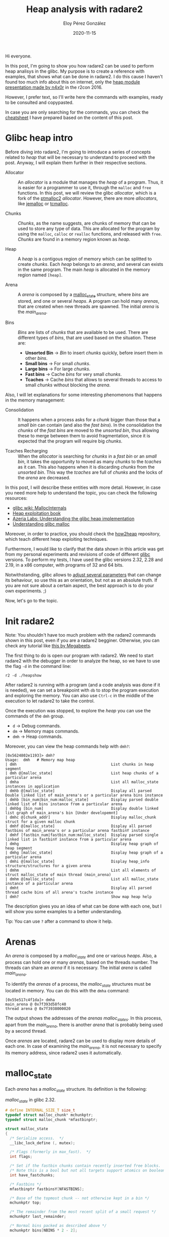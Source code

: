 #+title: Heap analysis with radare2
#+author: Eloy Pérez González
#+date: 2020-11-15
#+tags[]: pwn heap radare2


Hi everyone.

In this post, I'm going to show you how radare2 can be used to perform heap
analisys in the glibc. My purpose is to create a reference with examples, that
shows what can be done in radare2. I do this cause I haven't found too much info
about this on internet, only the [[https://www.youtube.com/watch?v=Svm5V4leEho][heap module presentation made by n4x0r]] in the
r2con 2016.

However, I prefer text, so I'll write here the commands with examples, ready to
be consulted and copypasted.

In case you are only searching for the commands, you can check the [[https://gist.github.com/Zer1t0/9a1d6108148e862dd61065ec8ae0c03c][cheatsheet]] I
have prepared based on the content of this post.

* Glibc heap intro

Before diving into radare2, I'm going to introduce a series of concepts related
to /heap/ that will be necessary to understand to proceed with the post. Anyway,
I will explain them further in their respective sections.

- Allocator :: An /allocator/ is a module that manages the /heap/ of a
               program. Thus, it is easier for a programmer to use it, through
               the ~malloc~ and ~free~ functions. In this post, we will review the glibc
               /allocator/, which is a fork of the [[http://www.malloc.de/en/][ptmalloc2]]
               /allocator/. However, there are more /allocators/, like [[http://jemalloc.net/][jemalloc]]
               or [[https://github.com/google/tcmalloc][tcmalloc]].

- Chunks :: /Chunks/, as the name suggests, are chunks of memory that can be
            used to store any type of data. This are allocated for the program
            by using the ~malloc~, ~calloc~ or ~realloc~ functions, and released
            with ~free~. /Chunks/ are found in a memory region known as /heap/.

- Heap :: A /heap/ is a contigous region of memory which can be splitted to
          create /chunks/. Each /heap/ belongs to an /arena/, and several can
          exists in the same program. The main /heap/ is allocated in the memory
          region named ~[heap]~.

- Arena :: A /arena/ is composed by a [[https://sourceware.org/git/?p=glibc.git;a=blob;f=malloc/malloc.c;h=5b87bdb081f819c9d2b765b2f8e888e4d749c911;hb=HEAD#l1670][malloc_state]] structure, where /bins/ are
           stored, and one or several /heaps/. A program can hold many /arenas/,
           that are created when new threads are spawned. The initial /arena/ is
           the /main_arena/.

- Bins :: /Bins/ are lists of /chunks/ that are available to be used. There are
          different types of /bins/, that are used based on the situation. These
          are:
  + **Unsorted Bin** -> /Bin/ to insert /chunks/ quickly, before insert them in
    other /bins/.
  + **Small bins** -> For small /chunks/.
  + **Large bins** -> For large /chunks/.
  + **Fast bins** -> Cache /bins/ for very small /chunks/.
  + **Tcaches** -> Cache /bins/ that allows to several threads to access to small
    /chunks/ without blocking the /arena/.


Also, I will let explanations for some interesting phenomenons that happens in
the memory management:

- Consolidation :: It happens when a process asks for a /chunk/ bigger than
                   those that a /small bin/ can contain (and also the /fast
                   bins/). In the consolidation the /chunks/ of the /fast bins/
                   are moved to the /unsorted bin/, thus allowing these to merge
                   between them to avoid fragmentation, since it is expected that
                   the program will require big /chunks/.

- Tcaches Recharging :: When the /allocator/ is searching for /chunks/ in a /fast
     bin/ or an /small bin/, it takes the opportunity to moved as many /chunks/
     to the /tcaches/ as it can. This also happens when it is discarding
     /chunks/ from the /unsorted bin/. This way the /tcaches/ are full of
     /chunks/ and the locks of the /arena/ are decreased.


In this post, I will describe these entities with more detail. However, in case
you need more help to understand the topic, you can check the following
resources:

- [[https://sourceware.org/glibc/wiki/MallocInternals][glibc wiki: MallocInternals]]
- [[https://heap-exploitation.dhavalkapil.com/][Heap exploitation book]]
- [[https://azeria-labs.com/heap-exploitation-part-1-understanding-the-glibc-heap-implementation/][Azeria Labs: Understanding the glibc heap implementation]]
- [[https://sploitfun.wordpress.com/2015/02/10/understanding-glibc-malloc/][Understanding glibc malloc]]

Moreover, in order to practice, you should check the [[https://github.com/shellphish/how2heap][how2heap]] repository, which
teach different heap exploiting techniques. 


Furthermore, I would like to clarify that the data shown in this article was get
from my personal experiments and revisions of code of different [[https://www.gnu.org/software/libc/][glibc]]
versions. To perform my tests, I have used the glibc versions 2.32, 2.28 and
2.19, in a x86 computer, with programs of 32 and 64 bits.

Notwithstanding, glibc allows to [[https://www.gnu.org/software/libc/manual/html_node/Tunables.html][adjust several parameters]] that can change its
behaviour, so use this as an orientation, but not as an absolute truth. If you
are not sure about a certain aspect, the best approach is to do your own
experiments. ;) 

Now, let's go to the topic.

* Init radare2

Note: You shouldn't have too much problem with the radare2 commands shown in
this post, even if you are a radare2 begginer. Otherwise, you can check any
tutorial like [[https://www.megabeets.net/a-journey-into-radare-2-part-1/][this by Megabeets]].


The first thing to do is open our program with radare2. We need to start radare2
with the debugger in order to analyze the heap, so we have to use the flag ~-d~
in the command line:
#+begin_example
r2 -d ./heapshow
#+end_example

After radare2 is running with a program (and a code analysis was done if it is
needed), we can set a breakpoint with ~db~ to stop the program execution and
exploring the memory. You can also use ~Ctrl-c~ in the middle of the execution
to let radare2 to take the control.


Once the execution was stopped, to explore the /heap/ you can use the commands
of the ~dmh~ group. 

- ~d~ -> Debug commands.
- ~dm~ -> Memory maps commands.
- ~dmh~ -> Heap commands.

Moreover, you can view the heap commands help with ~dmh?~:
#+begin_example
[0x5624802e1193]> dmh?
Usage:  dmh   # Memory map heap
| dmh                                          List chunks in heap segment
| dmh @[malloc_state]                          List heap chunks of a particular arena
| dmha                                         List all malloc_state instances in application
| dmhb @[malloc_state]                         Display all parsed Double linked list of main_arena's or a particular arena bins instance
| dmhb [bin_num|bin_num:malloc_state]          Display parsed double linked list of bins instance from a particular arena
| dmhbg [bin_num]                              Display double linked list graph of main_arena's bin [Under developemnt]
| dmhc @[chunk_addr]                           Display malloc_chunk struct for a given malloc chunk
| dmhf @[malloc_state]                         Display all parsed fastbins of main_arena's or a particular arena fastbinY instance
| dmhf [fastbin_num|fastbin_num:malloc_state]  Display parsed single linked list in fastbinY instance from a particular arena
| dmhg                                         Display heap graph of heap segment
| dmhg [malloc_state]                          Display heap graph of a particular arena
| dmhi @[malloc_state]                         Display heap_info structure/structures for a given arena
| dmhm                                         List all elements of struct malloc_state of main thread (main_arena)
| dmhm @[malloc_state]                         List all malloc_state instance of a particular arena
| dmht                                         Display all parsed thread cache bins of all arena's tcache instance
| dmh?                                         Show map heap help
#+end_example

The description gives you an idea of what can be done with each one, but I will
show you some examples to a better understanding.

Tip: You can use ~?~ after a command to show it help.

* Arenas

An /arena/ is composed by a /malloc_state/ and one or various /heaps/. Also, a
process can hold one or many /arenas/, based on the threads number. The threads
can share an /arena/ if it is necessary. The initial /arena/ is called
/main_arena/.

To identify the /arenas/ of a process, the /malloc_state/ structures must be
located in memory. You can do this with the ~dmha~ command:
#+begin_example
[0x55e517c4f1da]> dmha
main_arena @ 0x7f393d58fc40
thread arena @ 0x7f3938000020
#+end_example

The output shows the addresses of the /arenas/ /malloc_states/. In this process,
apart from the /main_arena/, there is another /arena/ that is probably being
used by a second thread.

Once /arenas/ are located, radare2 can be used to display more details of each
one. In case of examining the /main_arena/, it is not necessary to specify its
memory address, since radare2 uses it automatically.

* malloc_state

Each /arena/ has a /malloc_state/ structure. Its definition is the following:

#+caption: /malloc_state/ in glibc 2.32.
#+BEGIN_SRC c
# define INTERNAL_SIZE_T size_t
typedef struct malloc_chunk* mchunkptr;
typedef struct malloc_chunk *mfastbinptr;

struct malloc_state
{
  /* Serialize access.  */
  __libc_lock_define (, mutex);

  /* Flags (formerly in max_fast).  */
  int flags;

  /* Set if the fastbin chunks contain recently inserted free blocks.  */
  /* Note this is a bool but not all targets support atomics on booleans.  */
  int have_fastchunks;

  /* Fastbins */
  mfastbinptr fastbinsY[NFASTBINS];

  /* Base of the topmost chunk -- not otherwise kept in a bin */
  mchunkptr top;

  /* The remainder from the most recent split of a small request */
  mchunkptr last_remainder;

  /* Normal bins packed as described above */
  mchunkptr bins[NBINS * 2 - 2];

  /* Bitmap of bins */
  unsigned int binmap[BINMAPSIZE];

  /* Linked list */
  struct malloc_state *next;

  /* Linked list for free arenas.  Access to this field is serialized
     by free_list_lock in arena.c.  */
  struct malloc_state *next_free;

  /* Number of threads attached to this arena.  0 if the arena is on
     the free list.  Access to this field is serialized by
     free_list_lock in arena.c.  */
  INTERNAL_SIZE_T attached_threads;

  /* Memory allocated from the system in this arena.  */
  INTERNAL_SIZE_T system_mem;
  INTERNAL_SIZE_T max_system_mem;
};
#+END_SRC

It stores plenty of information about the /arena/. The most interesting members
are the following:

- ~fastbinsY~ -> The /fast bins/, which are 10. For each one, there is a pointer
  to the first /chunk/ in the /fast bin/. In there are no /chunks/, the pointer
  is set to 0 (~NULL~).

- ~top~ -> The address of the /heap/ /top chunk/.
- ~last_remainder~ -> The address of the /last_remainder/ /chunk/. When a
  /chunk/ is splitted into 2, in order to create an smaller /chunk/ to return to
  the program, the /chunk/ that remains free is the /last_remainder/. It is
  referenced for efficiency.
- ~bins~ -> The /bins/, which are 127, although the first isn't used. Inside
  this attribute the /unsorted bin/, the /small bins/ and the /large bins/ are
  contained. For each /bin/, 2 pointers are used, ~fd~ e ~bk~, that points to
  the first and last /chunk/ of the /bin/. In case of /bin/ is empty, then this
  pointers points to the entry itself.
- ~next~ -> The address of the next /malloc_state/.
- ~system_mem~ -> Current /heap/ size.

In order to show an /arena/ /malloc_state/, you can use the ~dmhm~ command. If
not address is specified, then it shows the info about the /main_arena/:
#+begin_example
[0x55e517c4f1da]> dmhm
malloc_state @ 0x7f3938000020

struct malloc_state main_arena {
  mutex = 0x00000000
  flags = 0x00000002
  fastbinsY = {
 Fastbin 01
 chunksize: == 0032 0x0,
 Fastbin 02
 chunksize: == 0048 0x0,
 Fastbin 03
 chunksize: == 0064 0x0,
 Fastbin 04
 chunksize: == 0080 0x0,
 Fastbin 05
 chunksize: == 0096 0x0,
 Fastbin 06
 chunksize: == 0112 0x0,
 Fastbin 07
 chunksize: == 0128 0x0,
 Fastbin 08
 chunksize: == 0144 0x0,
 Fastbin 09
 chunksize: == 0160 0x0,
 Fastbin 10
 chunksize: == 0176 0x0,
}
  top = 0x7f3938000f00,
  last_remainder = 0x0,
  bins {
 Bin 001: Unsorted Bin [ chunksize: undefined 0x7f3938000020->fd = 0x7f3938000080, 0x7f3938000020->bk = 0x7f3938000080, 
 Bin 002:              ┌ chunksize: == 000032  0x7f3938000030->fd = 0x7f3938000090, 0x7f3938000030->bk = 0x7f3938000090, 
 Bin 003:              │ chunksize: == 000048  0x7f3938000040->fd = 0x7f39380000a0, 0x7f3938000040->bk = 0x7f39380000a0, 
 ......................│....
 Bin 031:              │ chunksize: == 000496  0x7f3938000200->fd = 0x7f3938000260, 0x7f3938000200->bk = 0x7f3938000260, 
 Bin 032:   Small Bins │ chunksize: == 000512  0x7f3938000210->fd = 0x7f3938000270, 0x7f3938000210->bk = 0x7f3938000270, 
 Bin 033:              │ chunksize: == 000528  0x7f3938000220->fd = 0x7f3938000280, 0x7f3938000220->bk = 0x7f3938000280, 
 ......................│....
 Bin 063:              │ chunksize: == 001008  0x7f3938000400->fd = 0x7f3938000460, 0x7f3938000400->bk = 0x7f3938000460, 
 Bin 064:              └ chunksize: == 001024  0x7f3938000410->fd = 0x7f3938000470, 0x7f3938000410->bk = 0x7f3938000470, 
 Bin 065:              ┌ chunksize: >= 001088  0x7f3938000420->fd = 0x7f3938000480, 0x7f3938000420->bk = 0x7f3938000480, 
 Bin 066:              │ chunksize: >= 001152  0x7f3938000430->fd = 0x7f3938000490, 0x7f3938000430->bk = 0x7f3938000490, 
 ......................│....
 Bin 095:              │ chunksize: >= 003008  0x7f3938000600->fd = 0x7f3938000660, 0x7f3938000600->bk = 0x7f3938000660, 
 Bin 096:   Large Bins │ chunksize: >= 003072  0x7f3938000610->fd = 0x7f3938000670, 0x7f3938000610->bk = 0x7f3938000670, 
 Bin 097:              │ chunksize: >= 003136  0x7f3938000620->fd = 0x7f3938000680, 0x7f3938000620->bk = 0x7f3938000680, 
 ......................│....
 Bin 126:              │ chunksize: >= 524288  0x7f39380007f0->fd = 0x7f3938000850, 0x7f39380007f0->bk = 0x7f3938000850, 
 Bin 127:              └ chunksize: remaining 0x7f3938000800->fd = 0x7f3938000860, 0x7f3938000800->bk = 0x7f3938000860, 
  }
  binmap = {0x0,0x0,0x0,0x0}
  next = 0x7f393d58fc40,
  next_free = 0x0,
  system_mem = 0x21000,
  max_system_mem = 0x21000,
}
#+end_example
(The output is stripped for the sake of space)

In this output we can see different information. For example, there are no
/chunks/ in the /fast bins/, the /heap/ size is 0x21000 bytes and there isn't
/last remainder/.

Wait, where are the /tcaches/? Well, they are in other place since they were
created to avoid threads from blocking the /malloc_state/. The /tcaches/ are
stored in another place, in the /tcache_perthread_struct/, which can be found in
the /heap/ (since the glibc version 2.26).

* Chunks

/Chunks/ are chunks of memory from /heap/ that are created through calls to the
[[https://linux.die.net/man/3/malloc][malloc family]] and released by using ~free~.

At the beginning, the /heap/ only has one /chunk/, the /top chunk/, and when new
/chunks/ are requested, the /top chunk/ is splitted to create new /chunks/ of
the required size. In case of the requested /chunk/ size is too big, then the
/chunk/ is allocated by using [[https://man7.org/linux/man-pages/man2/mmap.2.html][mmap]].

Moreover, for efficiency reasons, the /chunks/ are aligned to 8 bytes addreses
in 32 bits and to 16 bytes in 64 bits. This means that the /chunk/ size is
always a multiple of 8 in 32 bits and a multiple of 16 in 64 bits. However,
there is an exception. Since glibc 2.26, in x86 or i386 architecture, used in
most of the personal computers and servers, the /chunks/ are [[https://sourceware.org/git/?p=glibc.git;a=commit;h=4e61a6be446026c327aa70cef221c9082bf0085d][always aligned to
16]], regarless of the program bits.


Furthermore, cause /chunks/ are aligned to certain memory addresses, it is not
possible to create a /chunk/ of any size, so several ~malloc~ invocations with
different sizes in a near range creates a /chunk/ of the same size.

For instance, both ~malloc(100)~ and ~malloc(101)~ would reserve a /chunk/ of
the same size, that would be 112 bytes in 64 bits. In case you want to calculate
the /chunk/ size based on a /malloc/ call size, you can use [[https://gist.github.com/Zer1t0/279c1b585960c7af84746fac196eabb6][the following snippet]]
 or the [[https://github.com/hackliza/gmcalc#malloc-to-chunk][gmcalc]] tool.

You can check the program architecture and bits in radare2 with ~i~:
#+begin_example
[0x7f8491e94090]>i~machine[1-]
AMD x86-64 architecture
[0x7f8491e94090]> i~bits[1]
64
#+end_example

This time we have a x86 program of 64 bits.

In order to get the glibc version, you can look the memory maps with ~dm~ and
search for ~libc~:
#+begin_example
[0x557602f15189]> dm~libc:0[9]
/usr/lib/x86_64-linux-gnu/libc-2.32.so
#+end_example

You can spot the version ~2.32~ in the glibc filename.

Back to the topic, in every /chunk/ we can find the /malloc_chunk/ structure:

#+caption: /malloc_chunk/ in glibc 2.32.
#+BEGIN_SRC c
# define INTERNAL_SIZE_T size_t

struct malloc_chunk {

  INTERNAL_SIZE_T      mchunk_prev_size;  /* Size of previous chunk (if free).  */
  INTERNAL_SIZE_T      mchunk_size;       /* Size in bytes, including overhead. */

  struct malloc_chunk* fd;         /* double links -- used only if free. */
  struct malloc_chunk* bk;

  /* Only used for large blocks: pointer to next larger size.  */
  struct malloc_chunk* fd_nextsize; /* double links -- used only if free. */
  struct malloc_chunk* bk_nextsize;
};
typedef struct malloc_chunk* mchunkptr;
#+END_SRC

Note: The ~INTERNAL_SIZE_T~ type is a alias for ~size_t~, which is 8 bytes long
in 64 bits and 4 bytes in 32 bits.

Note: The member ~mchunk_prev_size~ is known as ~prev_size~ in older versions,
so I will use this last name since is more compact. Same to ~mchunk_size~, which was
usually called ~size~.

The ~prev_size~ (~mchunk_prev_size~) field indicates the previous /chunk/ size
when it is free. In the other case, the previous /chunk/ can use this
~prev_size~ field to store arbitrary data.

#+begin_example
       .-----------.
       | prev_size |
       | size      | free chunk
 chunk | fd        |
       | bk        |
    ---|-----------|---
       | prev_size | <- previous chunk size
       | size      | allocated chunk
 chunk | prevdata  |
       | prevdata  |
    ---|-----------|---  
       | prevdata  | <- previous chunk data
 chunk | size      |     
       | ....      |     
       '-----------'     
#+end_example

When the previous /chunk/ is released, then the glibc writes in the ~prev_size~
field it size. Also, the flag PREV_INUSE of the ~size~ field is set to 0, as we
will see.

The ~size~ (~mchunk_size~) field indicates the /chunk/ size, it includes the
header (~prev_size~ + ~size~).

In 32 bits, the minimum /chunk/ size is 16 bytes, and 32 bytes in 64
bits. Therefore, even the calls to ~malloc(0)~ will return a /chunk/ of these
sizes:

- 32 bits: ~malloc(0)~ -> 16 bytes. 8 bytes of data and 8 bytes of header.
- 64 bits: ~malloc(0)~ -> 32 bytes. 16 bytes of data and 16 bytes of header.

Moreover, since every /chunk/ is a multiple of 8, then the 3 least significant
bits aren't used to indicate the size. These bits are used as flags with special
meanings:

- **P** (PREV_INUSE) -> First bit is set (0x1) if the previous /chunk/ is free.
- **M** (IS_MMAPPED) -> Second bit is set (0x2) if the /chunk/ was created with ~mmap~.
- **N** ou **A** (NON_MAIN_ARENA) -> Third bit is set (0x4) if the /chunk/ is
  not in the /main_arena/.

#+begin_example
      chunk
 .--------------.
 | prev_size     |
 | size  |N|M|P| | <-- special flags
 | fd            |
 | bk            |
 | fd_nextsize   |
 | bk_nextsize   |
 '---------------'
#+end_example


The next fields, ~fd~ and ~bk~, are pointers used by the free /chunks/ in the
/bins/ to create links by pointing to the next an previous /chunk/ in the same
/bin/, respectively.

#+caption: /small bin/ schema.
#+begin_example
                 .----------------------------------------------------------.
                 |   entry               chunk                  chunk       |
                 |   .----.          .-----------.          .-----------.   |
                 '-> | XX | <-.  .-> | prev_size | <-.  .-> | prev_size | <-|--.
                     | YY |   |  |   | size      |   |  |   | size      |   |  |
malloc_state.bins[i] | fd |---|--'   | fd -------|---|--'   | fd -------|---'  |
                   .-| bk |   '------| bk        |   '------| bk        |      |
                   | '----'          '-----------'          '-----------'      |
                   '-----------------------------------------------------------'
#+end_example


Otherwise, when the /chunk/ is being used, these pointers are useless and their
space can store arbitrary data of the program. Actually, when a
/chunk/ is allocated by using ~malloc~, the returned pointer doesn't point to
the beginning of the /chunk/, but ~fd~ address.

#+begin_example
                  chunk
              .-----------.
              | prev_size |
              | size      |
malloc(x) --> | fd        |
              | bk        |
              '-----------'
#+end_example

Lastly, the pointers ~fd_nextsize~ and ~bk_nextsize~ are used by /large bins/,
that contains /chunks/ with different sizes. Thus, these pointers are used to
point to the beggining of the /chunks/ with the next (larger) or previous
(smaller) size, respectively.

#+caption: /Large bin/ schema.
#+begin_example
    .------------<-------------------<-----------------------<----------------------<---.
    |   entry               chunk                  chunk                    chunk       |
    |   .----.        .-------------.         .------------.          .-------------.   |
    '-> | XX |<-.  .->| prev_size   |<--. .-> | prev_size   |<-.  .-->| prev_size   | <-|--.
        | YY |  |  |  | size (0x520)|   | |   | size (0x520)|  |  |   | size (0x510)|   |  |
bins[i] | fd |--|->'  | fd ---------|>--|-'   | fd          |>-|--|   | fd ---------|>--'  |
      .-| bk |  '----<| bk          |   |----<| bk          |  '--|--<| bk          |      |
      | '----'        | fd_nextsize |>. |     | fd_nextsize |     |   | fd_nextsize |>-.   |
      |             .<| bk_nextsize | | |     | bk_nextsize |     | .<| bk_nextsize |  |   |
      |             | '-------------' | |     '-------------'     | | '-------------'  |   |
      |             '----------->-----'-|->--------->---------->--' |                  |   |
      |                                 |                           |                  |   |
      |                                 '---<---------------<-------'---<-------<------'   |
      |                                                                                    |
      '------>--------->----------------->------------------>----------------->------------'
#+end_example

Ultimately, a /chunk/ can hold store different information based on its state:
#+begin_example

   allocated           free               free
                                       (large bin)
 .-----------.     .-----------.     .-------------.
 | prev_size |     | prev_size |     | prev_size   |
 | size      |     | size      |     | size        |
 | userdata  |     | fd        |     | fd          |
 | userdata  |     | bk        |     | bk          |
 | userdata  |     | userdata  |     | fd_nextsize |
 | userdata  |     | userdata  |     | bk_nextsize |
 | userdata  |     | userdata  |     | userdata    |
 | userdata  |     | userdata  |     | userdata    |
 '-----------'     '-----------'     '-------------'
#+end_example


It should be noted that in the moment a /chunk/ is released by ~free~, the data
remains unaltered, except for those fields overwritten with the pointers used by
the /bins/. It is responsibility of the programmer to erase that data and/or
assume that /chunks/ will contain "random" data.

To show a /chunk/ in radare2, you can use the ~dmhc~ command with its address
preceded by ~@~. For example ~dmhc @0x5583f1f1f270~:
#+begin_example
[0x5583f0e61282]> dmhc @0x5583f1f1f270
struct malloc_chunk @ 0x5583f1f1f270 {
  prev_size = 0x0,
  size = 0x20,
  flags: |N:0 |M:0 |P:1,
  fd = 0x5583f1f1f2a0,
  bk = 0x5583f1f1f010,
}
chunk data = 
0x5583f1f1f280  0x00005583f1f1f2a0  0x00005583f1f1f010   .....U.......U..
#+end_example

In this case the /chunk/ is in a /bin/ (it is not indicated in the /chunk/, but
I'm telling you). Thus ~fd~ and ~bk~ point to other /bin/ /chunks/ (or the /bin/
entry in the /malloc_state/).

You can note that ~chunk data~ shows the same bytes as ~fd~ and ~bk~, this is because
when /chunk/ is being used, data starts in ~fd~.

The following example shows a used /chunk/:
#+begin_example
[0x5624802e1193]> dmhc @0x562482199250
struct malloc_chunk @ 0x562482199250 {
  prev_size = 0x0,
  size = 0x410,
  flags: |N:0 |M:0 |P:1,
  fd = 0x6f77206f6c6c6568,
  bk = 0xa646c72,
  fd-nextsize = 0x0,
  bk-nextsize = 0x0,
}
chunk data = 
0x562482199260  0x6f77206f6c6c6568  0x000000000a646c72   hello world.....
0x562482199270  0x0000000000000000  0x0000000000000000   ................
...
...
#+end_example

Here, you can appreciate that ~fd~ and ~bk~ values are too weird to be in a
/bin/, and ~chunk data~ shows that data is the string ~hello world~, so you
can imagine that /chunk/ is being used, even if it is not explicitly
indicated in the /chunk/ metadata (we should check the next /chunk/ ~P~ flag).

If you don't specify an address, ~dmhc~ will try to parse the current address as
a /chunk/. This can lead to parse weird data like the following:
#+begin_example
[0x55cb6f22e1cc]> dmhc
struct malloc_chunk @ 0x55cb6f22e1cc {
  prev_size = 0xbf00000e7f358d48,
  size = 0xfffe73e800000000,
  flags: |N:0 |M:0 |P:1,
  fd = 0xc3c900000000b8ff,
  bk = 0x80c48348e5894855,
  fd-nextsize = 0x358d480000001dba,
  bk-nextsize = 0x1bf00000e72,
}
chunk too big to be displayed
#+end_example

We can see that /chunk/ ~size~ is huge, so we can imagine that there is no
/chunk/ in that address.

* Heap

/Heaps/ are large contigous memory regions, where /chunks/ are created. The main
/heap/ is created with the [[https://linux.die.net/man/2/sbrk][sbrk]] syscall and its memory region is called
~[heap]~. The rest of the /heaps/ are created through [[https://man7.org/linux/man-pages/man2/mmap.2.html][mmap]].


As we said before, when it is created, a /heap/ only contains a big /chunk/
called /top chunk/, that is splitted to create new /chunks/ when their are
required.

Moreover, when it is necessary, the /heap/ size can be increased, by using [[https://linux.die.net/man/2/sbrk][sbrk]]
or [[https://man7.org/linux/man-pages/man2/mmap.2.html][mmap]] (depends on how the /heap/ was created).

#+begin_example

    initial heap                 heap                       heap
   .-----------.             .-----------.             .-----------.
   |           |   malloc    |   chunk   |             |   chunk   |
   |           | ----------> |           |             |           |
   |           |             |-----------|             |-----------|
   |           |   malloc    |   chunk   |             |   chunk   |
   |           | ----------> |           |             |           |
   | top_chunk |             |-----------|             |-----------|
   |           |             |           |   malloc    |   chunk   |
   |           |             | top_chunk | ----------> |           |
   |           |             |           |             |-----------|
   |           |             |           |   malloc    |   chunk   |
   '-----------'             '-----------' ----------> |           |
                                              |        |-----------|
                                              | sbrk   |           |
                                              '------> | top_chunk |
                                                       |           |
                                                       '-----------'
#+end_example

This scheme shows how the /top_chunk/ is splitted after several ~malloc~
calls. Also [[https://linux.die.net/man/2/sbrk][sbrk]] is used when more /heap/ is required.

We also have to know that huge /chunks/ are created by calling [[https://man7.org/linux/man-pages/man2/mmap.2.html][mmap]] directly,
without using any /heap/.

You can check if the main /heap/ exists by examinating the memory maps with
~dm~:
#+begin_example
[0x5614183471c2]> dm~heap]
0x0000561418c3f000 - 0x0000561418c60000 - usr   132K s rw- [heap] [heap]
#+end_example

In order to list the /heap/ /chunks/, you can use the ~dmh~ command:
#+begin_example
[0x5564c637d1dd]> dmh

  Malloc chunk @ 0x5564c76f9250 [size: 0x3f0][free]
  Malloc chunk @ 0x5564c76f9640 [size: 0x120][allocated]
  Top chunk @ 0x5564c76f9760 - [brk_start: 0x5564c76f9000, brk_end: 0x5564c771a000]
#+end_example


You should be able to examinate the /heap/ of any arena, however, when I tried
to show the /heap/ of a thread /arena/, radare2 indicates that it is corrupted:
#+begin_example
[0x56159e0e21d8]> dmha
main_arena @ 0x7f6066b3fc40
thread arena @ 0x7f6060000020
[0x56159e0e21d8]> dmh 0x7f6060000020

  Malloc chunk @ 0x7f6060000b50 [corrupted]
   size: 0x0
   fd: 0x0, bk: 0x0

  Top chunk @ 0x7f6060000f00 - [brk_start: 0x7f6060000000, brk_end: 0x7f6060021000]
#+end_example

I reported  [[https://github.com/radareorg/radare2/issues/17849][this issue]] so I hope it will be resolved. Moreover, when I run the
program in 32 bits, radare2 shows perfectly the thread /arena/, however the
/main_arena/ is corrupted. ¯\_(ツ)_/¯ 


Additionally, the /heaps/ created by ~mmap~ hold a /heap_info/ structure at the
beginning:
#+begin_src c
typedef struct _heap_info
{
  mstate ar_ptr; /* Arena for this heap. */
  struct _heap_info *prev; /* Previous heap. */
  size_t size;   /* Current size in bytes. */
  size_t mprotect_size; /* Size in bytes that has been mprotected
                           PROT_READ|PROT_WRITE.  */
  /* Make sure the following data is properly aligned, particularly
     that sizeof (heap_info) + 2 * SIZE_SZ is a multiple of
     MALLOC_ALIGNMENT. */
  char pad[-6 * SIZE_SZ & MALLOC_ALIGN_MASK];
} heap_info;
#+end_src

This structure indicates, in the ~ar_ptr~ member, the address of the /arena/ to
which the /heap/ belongs. 

We can inspect the /heap_info/ of the /arena/ /heaps/ with ~dmhi~:
#+begin_example
[0x559dfb80022e]> dmhi @0x7f3bd8000020
malloc_info @ 0x7f3bd8000000 {
  ar_ptr = 0x7f3bd8000020
  prev = 0x0
  size = 0x21000
  mprotect_size = 0x21000
}
#+end_example

However, due to the /main arena/ is in a predefined position, a /heap_info/
structure is not necessary. Therefore radare2 will return the following error if
you try to inspect the /heap_info/ of the /main_arena/:
#+begin_example
[0x559dfb80022e]> dmhi @0x7f3bdd14cba0
main_arena does not have an instance of malloc_info
#+end_example

Why does it say /malloc_info/ instead of /heap_info/? I'm don't know...

* Bins

/Bins/ are lists with /chunks/ that are not being used. A /chunk/ must be in one
/bin/ at the same time. The /bin/ choosen to insert a /chunk/ is a complex
topic, which depends heavily on the /chunk/ size, but also in other optimization
factors.

Actually, the algorithms used to insert and remove /chunks/ from /bins/ are
designed to be efficient. As a consequence, they can behave in a unpredictable
way at first sight. The best approach to understand them is to play with a
program to become familiar with the /bins/ behaviour.

There are 5 types of /bin/, that can be divided in 2 groups. The "regular"
/bins/ or double linked, and the cache /bins/ or singled linked.

The doubled linked /bins/ use the ~fd~ and ~bk~ pointers. They are FIFO (First
In First Out) queues, where the /chunks/ are inserted at the beginning and
searched starting by the end. These /bins/ are: 
- **Unsorted bin** -> /Bin/ where /chunks/ are inserted without any order,
  before being inserted in /large bins/ or /small bins/.
- **Small bins** -> To small /chunks/. The size is the same for all /chunks/ in
  the same /small bin/.
- **Large bins** -> To large /chunks/. They can contain /chunk/ with different
  sizes that are sorted based on it.

On the other hand, the single linked /bins/ only use the ~fd~ pointer. They are
LIFO (Last In First Out) queues, since the /chunks/ are inserted and searched in
the beginning of the /bin/. These /bins/ are:
- **Fast bins** -> Cache /bins/ for the smallest /chunks/.
- **Tcaches** (Thread Caches) -> Cache /bins/ that allow several threads to
  access to small /chunks/ at the same time.


In the case /chunks/ that fits in several /bins/, usually in /tcaches/, /fast
bins/ and /small bins/, the order is the following:

1. Tcaches -> /Chunks/ are inserted in tcaches always that it is possible, both
  through ~free~ calls and tcache recharging.
2. Fast bins -> /Chunks/ are inserted in /fast bins/ when /tcaches/ are full.
3. Small bins -> /Chunks/ are inserted in /small bins/ if the /tcaches/ are full
   and the /chunk/ does not fit in a /fast bin/.

** Double linked Bins

The double linked (~fd~ and ~bk~) bins are:
- Unsorted bin
- Small bins
- Large bins

These /bins/ can be found in the ~malloc_state~ ~bins~ member. This attribute
contains a pair of pointers ~fd~ and ~bk~ for each /bin/, that point to the
first and last /chunk/, respectively. If there are no /chunks/, these pointers
point to the /bin/ entry itself.

We can show the doubled linked /bins/ with the ~dmhb~ command:
#+begin_example
[0x7f8491e94090]> dmhb
  Bin 001:
  double linked list unsorted bin {
    0x7f8491df1ca0->fd = 0x7f8491df1ca0
    0x7f8491df1ca0->bk = 0x7f8491df1ca0
  }
  Bin 002:
  double linked list small bin {
    0x7f8491df1cb0->fd = 0x7f8491df1cb0
    0x7f8491df1cb0->bk = 0x7f8491df1cb0
  }
  Bin 003:
  double linked list small bin {
    0x7f8491df1cc0->fd = 0x7f8491df1cc0
    0x7f8491df1cc0->bk = 0x7f8491df1cc0
  }
..............| Stripped Output |...................
  Bin 064:
  double linked list small bin {
    0x7f8491df2090->fd = 0x5637a11c0030->fd = 0x7f8491df2090
    0x7f8491df2090->bk = 0x5637a11c0030->bk = 0x7f8491df2090
  }
  Bin 065:
  double linked list large bin {
    0x7f8491df20a0->fd = 0x7f8491df20a0
    0x7f8491df20a0->bk = 0x7f8491df20a0
  }
..............| Output stripped |...................
 Bin 126:
  double linked list large bin {
    0x7f8491df2470->fd = 0x7f8491df2470
    0x7f8491df2470->bk = 0x7f8491df2470
  }
 Bin 127:
  double linked list large bin {
    0x7f8491df2480->fd = 0x7f8491df2480
    0x7f8491df2480->bk = 0x7f8491df2480
  }

}
#+end_example
(The output is stripped for the sake of space)

In order to show only the /bins/ that contains some /chunk/, we can filter the
~dmhb~ output with ~grep~:
#+begin_example
[0x7f8491e94090]> dmhb | grep -E 'fd =.+=' -C 2
 Bin 064:
  double linked list small bin {
    0x7f8491df2090->fd = 0x5637a11c0030->fd = 0x7f8491df2090
    0x7f8491df2090->bk = 0x5637a11c0030->bk = 0x7f8491df2090
  }
#+end_example

To show an specific /bin/, you can specify the ~bins~ desired index in ~dmhb~:
#+begin_example
[0x7f8491e94090]> dmhb 64
 Bin 064:
  double linked list small bin {
    0x7f8491df2090->fd = 0x5637a11c0030->fd = 0x7f8491df2090
    0x7f8491df2090->bk = 0x5637a11c0030->bk = 0x7f8491df2090
  }
#+end_example

*** Unsorted bin

The /unsorted bin/ is a doubled linked /bin/, which can be travelled forwards
and backwards by using the ~fd~ and ~bk~ pointers of the /chunks/. Is a FIFO
(First In First Out) queue, where /chunks/ are inserted at the beginning, in the
~fd~ pointer of the /bin/ entry, and are searched from the end, starting in the
~bk~ pointer.

#+caption: /Unsorted bin/ schema.
#+begin_example
                 .----------------------------------------------------------.
                 |   entry               chunk                  chunk       |
                 |   .----.          .-----------.          .-----------.   |
                 '-> | XX | <-.  .-> | prev_size | <-.  .-> | prev_size | <-|--.
                     | YY |   |  |   | size      |   |  |   | size      |   |  |
malloc_state.bins[1] | fd |---|--'   | fd -------|---|--'   | fd -------|---'  |
                   .-| bk |   '------| bk        |   '------| bk        |      |
                   | '----'          '-----------'          '-----------'      |
                   '-----------------------------------------------------------'
#+end_example

It is the first /bin/ in the /malloc_state/ ~bins~ member and its /chunks/ are
unsorted, allowing to do fast insertions. Therefore, the glibc inserts
the /chunks/ in the /unsorted bin/ firstly. Afterwards, when it is travelled by
searching a /chunk/, all the discarted /chunks/ are inserted in their respective
/bins/, /small/ or /large/.

However, usually the /chunks/ that fits in the /small bins/ are inserted
directly in those. This happens because it is easy to determine the correct
/bin/ for a /chunk/ and due all the /chunks/ in a /small bin/ are the same size,
they don't need to be sorted. In my experiments, /chunks/ destined to an /small
bins/ where only inserted into the /unsorted bin/ when a consolidation was happening.

We can check the /unsorted bin/ with ~dmhb 1~:
#+begin_example
[0x55b3cb19b27d]> dmhb 1
  Bin 001:
  double linked list unsorted bin {
    0x7ff8f1a9eca0->fd = 0x55b3cce31370->fd = 0x55b3cce31f90->fd = 0x7ff8f1a9eca0
    0x7ff8f1a9eca0->bk = 0x55b3cce31f90->bk = 0x55b3cce31370->bk = 0x7ff8f1a9eca0
  }
#+end_example
In this example the /unsorted bin/ have 2 /chunks/ (0x55b3cce31370 and
0x55b3cce31f90).

It is possible to show the /unsorted bin/ of other /arenas/ by specifying the
address of the /malloc_state/, following the format ~dmhb 1:malloc_state~:
#+begin_example
[0x55f3489b8250]> dmhb 1:0x7fbd44000020
  Bin 001:
  double linked list unsorted bin {
    0x7fbd44000080->fd = 0x7fbd44000080
    0x7fbd44000080->bk = 0x7fbd44000080
  }

#+end_example

In this case the /unsorted bin/ is empty.

*** Small bins

The /small bins/ are double linked (~fd~ and ~bk~) FIFO (First In First Out)
queues. They are used for small /chunks/. The /chunks/ are inserted at the
beginning of the /bin/, and taken from the end.

#+caption: /Small bin/ scheme.
#+begin_example
                 .----------------------------------------------------------.
                 |   entry               chunk                  chunk       |
                 |   .----.          .-----------.          .-----------.   |
                 '-> | XX | <-.  .-> | prev_size | <-.  .-> | prev_size | <-|--.
                     | YY |   |  |   | size      |   |  |   | size      |   |  |
malloc_state.bins[i] | fd |---|--'   | fd -------|---|--'   | fd -------|---'  |
                   .-| bk |   '------| bk        |   '------| bk        |      |
                   | '----'          '-----------'          '-----------'      |
                   '-----------------------------------------------------------'
#+end_example
 
There are 62 /small bins/ in 64 bits, with /chunk/ sizes from 32 (0x20) until 1008 (0x3f0) bytes. 

On the other hand, in 32 bits the number of /small bins/ varies based on the
chunk alignment, with the minimum size 16 (0x10) bytes. In the case of /chunks/
being aligned to 8, there are 62 /small bins/ that can hold /chunks/ of sizes
until 504 (0x1f8) bytes. On the contrary, if /chunks/ are aligned to 16, then
sizes reach 1008 bytes (0x3f0) bytes, the same as 64 bits, but in this occasion
there are 63 /small bins/.

#+caption:  /Small bins/ sizes (bytes).
| small bin (bins index) | 64 bits | 32 bits (align 16) | 32 bits (align 8) |
|------------------------+---------+--------------------+-------------------|
| 1 (2)                  |    0x20 |               0x10 |              0x10 |
| 2 (3)                  |    0x30 |               0x20 |              0x18 |
| 3 (4)                  |    0x40 |               0x30 |              0x20 |
| ...                    |     ... |                ... |               ... |
| 62 (63)                |   0x3f0 |              0x3e0 |             0x1f8 |
| 63 (64)                |     N/A |              0x3f0 |               N/A |

We can also calculate the required /chunk/ size for an /small bin/ with [[https://github.com/hackliza/gmcalc#bin-to-size][gmcalc]].

You can check the small bins in radare2 by using ~dmhb~ and ~grep~:
#+begin_example
[0x7f8491e94090]> dmhb | grep 'small bin' -B 1 -A 3
 Bin 002:
  double linked list small bin {
    0x7f87dc2d77c8->fd = 0x202f000->fd = 0x202f040->fd = 0x7f87dc2d77c8
    0x7f87dc2d77c8->bk = 0x202f040->bk = 0x202f000->bk = 0x7f87dc2d77c8
  }
 Bin 003:
  double linked list small bin {
    0x7f87dc2d77d8->fd = 0x7f87dc2d77d8
    0x7f87dc2d77d8->bk = 0x7f87dc2d77d8
  }
..............| Output stripped |...................
 Bin 062:
  double linked list small bin {
    0x7f87dc2d7b88->fd = 0x7f87dc2d7b88
    0x7f87dc2d7b88->bk = 0x7f87dc2d7b88
  }
 Bin 063:
  double linked list small bin {
    0x7f87dc2d7b98->fd = 0x7f87dc2d7b98
    0x7f87dc2d7b98->bk = 0x7f87dc2d7b98
  }
 Bin 064:
  double linked list small bin {
    0x7f87dc2d7ba8->fd = 0x7f87dc2d7ba8
    0x7f87dc2d7ba8->bk = 0x7f87dc2d7ba8
  }
#+end_example
(The output is stripped for the sake of space)

We can see that the /small bin/ number 2 has 2 /chunks/.

We can also apply a filter to show only the /small bins/ that contains /chunks/:
#+begin_example
[0x7f87dbf4bc37]> dmhb | grep 'small bin' -B 1 -A 3 | grep -E 'fd =.+=' -C 2
 Bin 002:
  double linked list small bin {
    0x7f87dc2d77c8->fd = 0x202f000->fd = 0x202f040->fd = 0x7f87dc2d77c8
    0x7f87dc2d77c8->bk = 0x202f040->bk = 0x202f000->bk = 0x7f87dc2d77c8
  }
#+end_example

*** Large bins

The /large bins/ are /bins/ that contains big /chunks/. They are FIFO (First In
First Out) queues with a double link (~fd~ and ~bk~).

Moreover, the /large bins/ can contain /chunks/ of different sizes, sorted from
largest to smallest. Additionally, to increase the travelling speed, the
/chunks/ of the /large bins/ use the ~fd_nextsize~ and ~bk_nextsize~ pointers,
which point to the /chunks/ with the next (larger) and previous (smaller)
sizes. Only the first /chunk/ of each size use these pointers.

#+caption: /Large bin/ schema.
#+begin_example
    .------------<-------------------<-----------------------<----------------------<---.
    |   entry               chunk                  chunk                    chunk       |
    |   .----.        .-------------.         .------------.          .-------------.   |
    '-> | XX |<-.  .->| prev_size   |<--. .-> | prev_size   |<-.  .-->| prev_size   | <-|--.
        | YY |  |  |  | size (0x520)|   | |   | size (0x520)|  |  |   | size (0x510)|   |  |
bins[i] | fd |--|->'  | fd ---------|>--|-'   | fd          |>-|--|   | fd ---------|>--'  |
      .-| bk |  '----<| bk          |   |----<| bk          |  '--|--<| bk          |      |
      | '----'        | fd_nextsize |>. |     | fd_nextsize |     |   | fd_nextsize |>-.   |
      |             .<| bk_nextsize | | |     | bk_nextsize |     | .<| bk_nextsize |  |   |
      |             | '-------------' | |     '-------------'     | | '-------------'  |   |
      |             '----------->-----'-|->--------->---------->--' |                  |   |
      |                                 |                           |                  |   |
      |                                 '---<---------------<-------'---<-------<------'   |
      |                                                                                    |
      '------>--------->----------------->------------------>----------------->------------'
#+end_example

The size range of the /large bins/ starts where /small bins/ ends until the
/chunks/ allocated with ~mmap~.

Each /large bin/ has a range of sizes that can hold, by starting the firsts with
ranges of 64 bytes, and increasing the range in last ones. In the following
table the sizes of the /chunks/ that are hold by each /large bin/ in different
environments. The size ranges are also indicated. 

#+caption:  /Large bins/ sizes (bytes).
| large bin | 64 bits                  | 32 bits (align 16)      | 32 bits (align 8)        |
|           | glibc 2.32               | glibc 2.32              | glibc 2.19               |
|-----------+--------------------------+-------------------------+--------------------------|
| 0 (64)    | 0x400-0x430 (0x40)       | N/A                     | 0x200-0x238  (0x40)      |
| 1 (65)    | 0x440-0x470              | 0x400-0x430 (0x40)      | 0x240-0x278              |
| 2 (66)    | 0x480-0x4b0              | 0x400-0x470             | 0x280-0x2b8              |
| ...       | ...                      | ...                     | ...                      |
| 30 (94)   | 0xb80-0xbb0              | 0xb40-0xb70             | 0x980-0x9b8              |
| 31 (95)   | 0xbc0-0xbf0              | - (0x0)                 | 0x9c0-0x9f8              |
| 32 (96)   | 0xc00-0xc30              | 0xb80-0xbf0 (0x80)      | 0xa00-0xbf8 (0x200)      |
| 33 (97)   | 0xc40-0xdf0 (0x1c0)      | 0xc00-0xdf0 (0x200)     | 0xc00-0xdf8              |
| 34 (98)   | 0xe00-0xff0 (0x200)      | 0xe00-0xff0             | 0xe00-0xff8              |
| 35 (99)   | 0x1000-0x11f0            | 0x1000-0x11f0           | 0x1000-0x11f8            |
| ...       | ...                      | ...                     | ...                      |
| 47 (111)  | 0x2800-0x29f0            | 0x2800-0x29f0           | 0x2800-0x29f8            |
| 48 (112)  | 0x2a00-0x2ff0 (0x600)    | 0x2a00-0x2ff0 (0x600)   | 0x2a00-0x2ff8 (0x600)    |
| 49 (113)  | 0x3000-0x3ff0 (0x1000)   | 0x3000-0x3ff0 (0x1000)  | 0x3000-0x3ff8 (0x1000)   |
| 50 (114)  | 0x4000-0x4ff0            | 0x4000-0x4ff0           | 0x4000-0x4ff8            |
| ...       | ...                      | ...                     | ...                      |
| 55 (119)  | 0x9000-0x9ff0            | 0x9000-0x9ff0           | 0x9000-0x9ff8            |
| 56 (120)  | 0xa000-0xfff0 (0x6000)   | 0xa000-0xfff0 (0x6000)  | 0xa000-0xfff8 (0x6000)   |
| 57 (121)  | 0x10000-0x17ff0 (0x8000) | 0x1000-0x17ff0 (0x8000) | 0x10000-0x17ff8 (0x8000) |
| 58 (122)  | 0x18000-0x1fff0          | 0x18000-0x1fff0         | 0x18000-0x1fff8          |
| 59 (123)  | 0x20000-???              | 0x20000-???             | 0x20000-???              |
| ...       | ...                      | ...                     | ...                      |

The /bins/ between 95 and 98 are most curious, since they vary in each
environment. It seems that some /bins/ with no standard ranges are introduced in
order to homogenize the ranges of the later /bins/. You can use [[https://github.com/hackliza/gmcalc#bin-to-size][gmcalc]] to
calculate the sizes of a /large bin/ if you need it.

Even if there are 126 /bins/, from number 123 it becomes more difficult to take
a measure. This is due to many /chunks/ are allocated by ~mmap~ and not in the
/heap/. However, the minimum size that was allocated by ~mmap~ changed in
different test, but it seems that from 0x20000 bytes, a /chunk/ can be allocated
by ~mmap~ if it is neccesary.

To show the /large bins/ in radare2, you can filter with ~grep~:
#+begin_example
[0x5583f0e61282]> dmhb | grep 'large' -B 1 -A 3
 Bin 065:
  double linked list large bin {
    0x7f981ba440a0->fd = 0x7f981ba440a0
    0x7f981ba440a0->bk = 0x7f981ba440a0
  }
 Bin 066:
  double linked list large bin {
    0x7f981ba440b0->fd = 0x7f981ba440b0
    0x7f981ba440b0->bk = 0x7f981ba440b0
  }
..........................................
 Bin 110:
  double linked list large bin {
    0x7f981ba44370->fd = 0x5583f1f1ff90->fd = 0x7f981ba44370
    0x7f981ba44370->bk = 0x5583f1f1ff90->bk = 0x7f981ba44370
  }
..........................................
 Bin 126:
  double linked list large bin {
    0x7f981ba44470->fd = 0x7f981ba44470
    0x7f981ba44470->bk = 0x7f981ba44470
  }
 Bin 127:
  double linked list large bin {
    0x7f981ba44480->fd = 0x7f981ba44480
    0x7f981ba44480->bk = 0x7f981ba44480
  }
#+end_example

To get the /large bins/ with /chunks/, ~dmhb~ with ~grep~ also can be used:
#+begin_example
[0x5583f0e61282]> dmhb | grep 'large' -B 1 -A 3 | grep -E 'fd =.+=' -C 2
 Bin 110:
  double linked list large bin {
    0x7f981ba44370->fd = 0x5583f1f1ff90->fd = 0x7f981ba44370
    0x7f981ba44370->bk = 0x5583f1f1ff90->bk = 0x7f981ba44370
  }
#+end_example
** Fast bins

The /fast bins/ are cache /bins/ for the smallest /chunks/. It is common for a
process to allocate and free little /chunks/ continuously. And there are the
/fast bins/ to help.

There are 10 /fast bins/ per /arena/, even if only the seven firsts (the smaller
ones) are used in practice. Each /fast bin/ only has /chunks/ of an specific size.

In 64 bits, the /fast bins/ can hold /chunks/ from 32 bytes until 128
bytes. This size will be increased until 168 if all /fast bins/ were used.

On the other side, in 32 bits, the /fast bins/ can hold /chunks/ with a minimum
size of 16 bytes. The maximum size 112 bytes when /chunks/ are align to 16, and
64 bytes in case they are aligned to 8.

#+caption:  /Fast bins/ /chunks/ sizes (bytes).
|      fast bin | 64 bits | 32 bits (align 16) | 32 bits (align 8) |
|---------------+---------+--------------------+-------------------|
|             1 |    0x20 |               0x10 |              0x10 |
|             2 |    0x30 |               0x20 |              0x18 |
|             3 |    0x40 |               0x30 |              0x20 |
|             4 |    0x50 |               0x40 |              0x28 |
|             5 |    0x60 |               0x50 |              0x30 |
|             6 |    0x70 |               0x60 |              0x38 |
|             7 |    0x80 |               0x70 |              0x40 |
| (not used)  8 |    0x90 |               0x80 |              0x48 |
| (not used)  9 |    0xa0 |               0x90 |              0x50 |
| (not used) 10 |    0xb0 |               0xa0 |              0x58 |

You can also calculate the size of a /fast bin/ with [[https://github.com/hackliza/gmcalc#bin-to-size][gmcalc]].

The /fast bins/ are single linked LIFO (Last In First Out) queues, that only
uses the ~fd~ pointer to point to the next /chunk/. Both /chunk/ insertions and removals
are done in the /fast bin/ header, following the corresponding pointer of the
 ~fastbinsY~ member of the /malloc_state/.

#+CAPTION: /Fast bin/ scheme.
#+begin_example
                               .-----------.     .-----------.
                           .-> | prev_size | .-> | prev_size | .-> 0x0
                           |   | size      | |   | size      | |
malloc_state.fastbinsY[i] -'   | fd -------|-'   | fd -------|-'
                               | bk        |     | bk        |
                               '-----------'     '-----------'
#+end_example

Furthermore, the /chunks/ inserted in a /fast bin/ are not marked as free (flag
~P~ of the following /chunk/). Thus, the /chunks/ that are inserted in a /fast
bin/ stay there without being merged until they are reused again or a
consolidation happens. This way, the merge of a /chunk/ that is probable
to be reused in a short period of time is avoided.

You can use the command ~dmhf~ to show the /fast bins/:
#+begin_example
[0x5627a3a97306]> dmhf
fastbinY {
 Fastbin 01
  fastbin 1 @ 0x7f6e9df65c50 {
   0x5627a47d9760->fd = 0x5627a47d9740->fd = 0x5627a47d9720
  }
 Fastbin 02
  Empty bin  0x0
 Fastbin 03
  Empty bin  0x0
 Fastbin 04
  Empty bin  0x0
 Fastbin 05
  Empty bin  0x0
 Fastbin 06
  Empty bin  0x0
 Fastbin 07
  Empty bin  0x0
 Fastbin 08
  Empty bin  0x0
 Fastbin 09
  Empty bin  0x0
 Fastbin 10
  Empty bin  0x0
}
#+end_example


In case you want to want to see only the /fast bins/ with /chunks/, you can use
~dmhf | grep -w 'fastbin' -A 2~:
#+begin_example
[0x56173d3ee355]> dmhf | grep -w 'fastbin' -A 2
  fastbin 1 @ 0x7fcf8b64ec50 {
   0x56173f36d760->fd = 0x56173f36d740->fd = 0x56173f36d720
  }
--
  fastbin 4 @ 0x7fcf8b64ec68 {
   0x56173f36d9b0
  }
#+end_example
** Tcaches


/Tcaches/ (Thread Caches) are a kind of special cache /bins/, implemented in
glibc 2.26. They can be accesed by a thread without blocking the /arena/
/malloc_state/, which increases the performance. To achieve that, the /tcaches/
entries are stored in a structure apart from /malloc_state/. In the
[[https://sourceware.org/git/?p=glibc.git;a=blob;f=malloc/malloc.c;h=5b87bdb081f819c9d2b765b2f8e888e4d749c911;hb=HEAD#l2919][/tcache_perthread_struct/]]:

#+caption: /tcache_entry/ and /tcache_perthread_struct/ in glibc 2.32
#+begin_src c
typedef struct tcache_entry
{
  struct tcache_entry *next;
  /* This field exists to detect double frees.  */
  struct tcache_perthread_struct *key;
} tcache_entry;

typedef struct tcache_perthread_struct
{
  uint16_t counts[TCACHE_MAX_BINS];
  tcache_entry *entries[TCACHE_MAX_BINS];
} tcache_perthread_struct;
#+end_src

The ~entries~ member is an array of /tcache_entry/, and each entry contains a
~next~ pointer, that points to the first /chunk/ of the /tcache/, and a ~key~
member that is used to protect against [[https://heap-exploitation.dhavalkapil.com/attacks/double_free][double frees]]. Additionally, there is the
~count~ member, that is used to count the /chunks/ of each /tcache/ in an
efficient way.

The /tcaches/, like /fast bins/, are single linked and they only use the /chunk/
~fd~ pointer , which is interpreted as ~next~. They are LIFO (Last In First Out)
queues, where /chunk/ insertions and removals are done in the header.

In contrast with the rest of the /bins/, the ~fd~ (~next~) pointer points to the
~fd~ (~next~) pointer of the next /chunk/, instead of its beggining. The last
/chunk/ in the /tcache/ points to ~NULL~ (~fd~ = 0x0). The ~bk~ pointer holds
the ~key~ value, by pointing to the /tcache_perthread_struct/.

The following diagram shows a /tcache/ with 2 /chunks/:
#+begin_example
                                            .-----------.        .-----------.
                                            | prev_size |        | prev_size |
                                            | size      |        | size      |
tcache_perthread_struct.entries[i].next --> | fd (next) |------->| fd (next) |---> 0x0
            ^     ^             .----------<| bk (key)  |  .----<| bk (key)  |
            |     '-------------'           '-----------'  |     '-----------'
            '----------------------------------------------'
#+end_example

There are 64 /tcaches/ per thread, and each one can hold until 7 /chunks/ of the
same size.

In 64 bits, they can hold /chunks/ from 32 (0x20) bytes until 1040 (0x410)
bytes. On the other hand, in 32 bits, the minimum size is 16 bytes. The maximum
depends on the alignment, if the alignment is 16 then the maximum is 1024
(0x400) bytes, whereas with an alignment to 8 the maximum is 520 (0x208) bytes.

#+caption:  /Tcaches/ /chunks/ sizes (bytes).
| tcache | 64 bits | 32 bits (align 16) | 32 bits (align 8) |
|--------+---------+--------------------+-------------------|
|      0 |    0x20 |               0x10 |              0x10 |
|      1 |    0x30 |               0x20 |              0x18 |
|      2 |    0x40 |               0x30 |              0x20 |
|    ... |     ... |                ... |               ... |
|     62 |   0x400 |              0x3f0 |             0x200 |
|     63 |   0x410 |              0x400 |             0x208 |

You can calculate the size of a /tcache/ /chunk/ with [[https://github.com/hackliza/gmcalc#bin-to-size][gmcalc]].

The /chunks/ of a /tcache/, as well as those in the /fast bins/, are not marked
as free, so they are not merged with other /chunks/.

You can use ~dmht~ to check the /tcaches/ with /chunks/:
#+begin_example
[0x7f8491e94090]> dmht
Tcache main arena @ 0x7f8491df1c40
bin : 1, items : 3, fd :0x5637a11c0000->0x5637a11be830->0x5637a11bffd0
bin : 2, items : 2, fd :0x5637a11bd910->0x5637a11bfd30
bin : 3, items : 2, fd :0x5637a11c0430->0x5637a11bfd70
bin : 5, items : 1, fd :0x5637a11bfb20
bin :33, items : 1, fd :0x5637a11bd620
bin :59, items : 1, fd :0x5637a11bf6c0
#+end_example

In this example there are /tcaches/ with 1, 2 or 3 /chunks/.

If there is no /chunks/ in the /tcaches/, the output would be similar to the
following:
#+begin_example
[0x563d885dc2e4]> dmht
Tcache main arena @ 0x7f4222dfbba0
#+end_example

* Errors

I will let you here some common errors that can arise when your are examinating
the /heap/.

** glibc not found

It is possible to receive the following error while your are executing some of
the previous commands:
#+begin_example
[0x7f94f6c29090]> dmha?
Warning: Can't find glibc mapped in memory (see dm)
#+end_example

This could happens due to several reasons:
- The process is not running. Try with ~dc~ to execute the program.
- The program is running, but glibc was still not mapped. Try with breakpoint in
  ~db main~ and then ~dc~.
- The program does not use glibc. Aren't you in Windows, are you?

Anyway, you can check that glibc is mapped into the process with ~dm~ (as
radare2 tell you):
#+begin_example
[0x557602f15189]> dm~libc:0[9]
/usr/lib/x86_64-linux-gnu/libc-2.32.so
#+end_example

** arena not found

You can get this error:
#+begin_example
[0x000010c0]> dmha
dbg.glibc.tcache = 1
Warning: Can't find arena mapped in memory (see om)
#+end_example

radare2 return this error to me when I forget to specify the ~-d~ (debug) flag in the
~r2~ command.

** heap not found

Another possible error is the following:
#+begin_example
[0x55b07c433207]> dmha
No Heap section
#+end_example

This error happens when there is no /arena/ nor /heap/, which are created in the
first call to ~malloc~ (or ~realloc~, ~calloc~).

You can verify if the /heap/ is there looking for ~[heap]~ with ~dm~:
#+begin_example
[0x55b07c433221]> dm~heap]
0x000055b07da3b000 - 0x000055b07da5c000 - usr   132K s rw- [heap] [heap]
#+end_example

If the heap was not created, the previous command will not display any output.


** Safe-Linking protection in tcaches and fastbins

When you check the /tcaches/ you can get something similar to the following
output:
#+begin_example
[0x7f9694a1b8cb]> dmht
Tcache main arena @ 0x7f9694bbdba0
bin : 3, items : 7, fd :0x55d1c5dfc530->0x55d498c3991c->0xffffffffffffffef
#+end_example

In the case of the /fast bins/, something like this:
#+begin_example
[0x7f9694a1b8cb]> dmhf | grep -w 'fastbin' -A 2
  fastbin 4 @ 0x7f9694bbdbc8 {
   0x55d1c5dfc8b0->fd = 0x55d498c395bc Linked list corrupted

#+end_example

In both cases the /bins/ are shown as corrupted (in the /tcache/ you can deduce
it from that weird pointer value 0xffffffffffffffef). This is due to the
[[https://sourceware.org/git/?p=glibc.git;a=blob;f=malloc/malloc.c;h=5b87bdb081f819c9d2b765b2f8e888e4d749c911;hb=75a193b7611bade31a150dfcc528b973e3d46231#l330][Safe-Linking]] protection implemented in **glibc 2.32**, that protects the /fast
bins/ and /tcaches/ pointers.


Safe-Linking use the following routines:
#+begin_src c
#define PROTECT_PTR(pos, ptr) \
  ((__typeof (ptr)) ((((size_t) pos) >> 12) ^ ((size_t) ptr)))
#define REVEAL_PTR(ptr)  PROTECT_PTR (&ptr, ptr)
#+end_src

In order to hide and reveal the real pointer value, ~PROTECT_PTR~ and
~REVEAL_PTR~ are used to perform a XOR operation between the real pointer value
and the address of the pointer itself. For more information, you can check the
[[https://research.checkpoint.com/2020/safe-linking-eliminating-a-20-year-old-malloc-exploit-primitive/][CheckPoint post]], authors of the technique.

To indicate to radare2 to calculate the real value of the pointers, you must set
to ~true~ the ~dbg.glibc.demangle~ variable:
#+begin_example
[0x7f9694a1b8cb]> e dbg.glibc.demangle = true
#+end_example

After, the /bins/ are displayed correctly:

#+begin_example
[0x7f9694a1b8cb]> dmht
Tcache main arena @ 0x7f9694bbdba0
bin : 3, items : 7, fd :0x55d1c5dfc530->0x55d1c5dfc4c0->0x55d1c5dfc450->0x55d1c5dfc3e0->0x55d1c5dfc370->0x55d1c5dfc300->0x55d1c5dfc290
#+end_example

#+begin_example
[0x7f9694a1b8cb]> dmhf | grep -w 'fastbin' -A 2
  fastbin 4 @ 0x7f9694bbdbc8 {
   0x55d1c5dfc8b0->fd = 0x55d1c5dfc840->fd = 0x55d1c5dfc7d0->fd = 0x55d1c5dfc760->fd = 0x55d1c5dfc6f0->fd = 0x55d1c5dfc680->fd = 0x55d1c5dfc610->fd = 0x55d1c5dfc5a0
  }
#+end_example

* Conclusion

Well, I hope that this walk for the heap with radare helps you to perform heap
analysis in the future.

Happy hacking ;)

* Resources

- [[https://github.com/radareorg/radare2][radare2]]
- [[https://www.youtube.com/watch?v=Svm5V4leEho][r2con 2016 - n4x0r Heap Analysis]]
- [[https://sourceware.org/glibc/wiki/MallocInternals][glibc wiki: MallocInternals]]
- [[https://heap-exploitation.dhavalkapil.com/][Heap exploitation book]]
- [[https://azeria-labs.com/heap-exploitation-part-1-understanding-the-glibc-heap-implementation/][Azeria Labs]]
- [[https://sploitfun.wordpress.com/2015/02/10/understanding-glibc-malloc/][Understanding glibc malloc]]
- [[https://github.com/shellphish/how2heap][how2heap]]
- [[https://www.megabeets.net/a-journey-into-radare-2-part-1/][tutorial de Megabeets]]
- [[https://research.checkpoint.com/2020/safe-linking-eliminating-a-20-year-old-malloc-exploit-primitive/][Safe-Linking]]
- [[https://gist.github.com/Zer1t0/9a1d6108148e862dd61065ec8ae0c03c][cheatsheet]]
